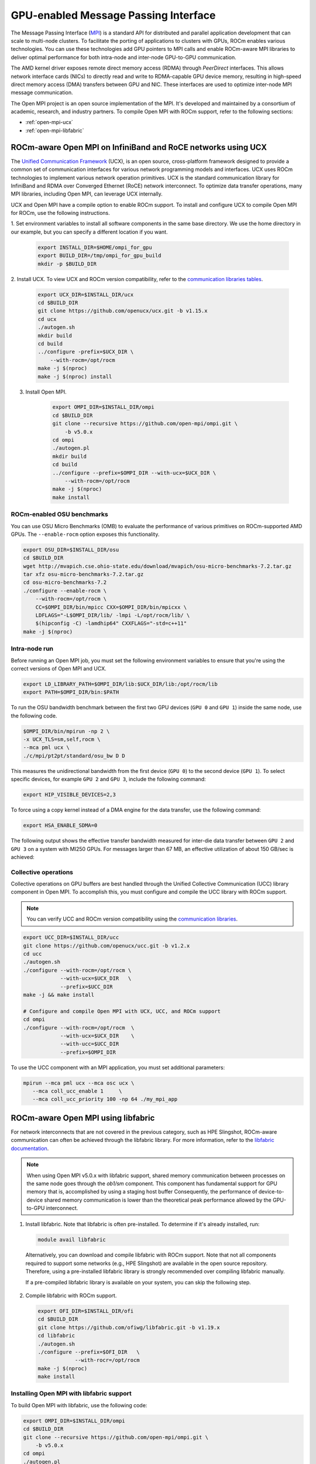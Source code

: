 ***************************************************************************************************
GPU-enabled Message Passing Interface
***************************************************************************************************

The Message Passing Interface (`MPI <https://www.mpi-forum.org>`_) is a standard API for distributed
and parallel application development that can scale to multi-node clusters. To facilitate the porting of
applications to clusters with GPUs, ROCm enables various technologies. You can use these
technologies add GPU pointers to MPI calls and enable ROCm-aware MPI libraries to deliver optimal
performance for both intra-node and inter-node GPU-to-GPU communication.

The AMD kernel driver exposes remote direct memory access (RDMA) through *PeerDirect* interfaces.
This allows network interface cards (NICs) to directly read and write to RDMA-capable GPU device
memory, resulting in high-speed direct memory access (DMA) transfers between GPU and NIC. These
interfaces are used to optimize inter-node MPI message communication.

The Open MPI project is an open source implementation of the MPI. It's developed and maintained by
a consortium of academic, research, and industry partners. To compile Open MPI with ROCm support,
refer to the following sections:

* :ref:`open-mpi-ucx`
* :ref:`open-mpi-libfabric`

.. _open-mpi-ucx:

ROCm-aware Open MPI on InfiniBand and RoCE networks using UCX
================================================================

The `Unified Communication Framework <https://www.openucx.org/documentation>`_ (UCX), is an
open source, cross-platform framework designed to provide a common set of communication
interfaces for various network programming models and interfaces. UCX uses ROCm technologies to
implement various network operation primitives. UCX is the standard communication library for
InfiniBand and RDMA over Converged Ethernet (RoCE) network interconnect. To optimize data
transfer operations, many MPI libraries, including Open MPI, can leverage UCX internally.

UCX and Open MPI have a compile option to enable ROCm support. To install and configure UCX to compile Open MPI for ROCm, use the following instructions.

1. Set environment variables to install all software components in the same base directory. We use the
home directory in our example, but you can specify a different location if you want.

    .. code-block:: shell

        export INSTALL_DIR=$HOME/ompi_for_gpu
        export BUILD_DIR=/tmp/ompi_for_gpu_build
        mkdir -p $BUILD_DIR

2. Install UCX. To view UCX and ROCm version compatibility, refer to the
`communication libraries tables <https://rocm.docs.amd.com/en/latest/release/3rd_party_support_matrix.html>`_.

    .. code-block:: shell

        export UCX_DIR=$INSTALL_DIR/ucx
        cd $BUILD_DIR
        git clone https://github.com/openucx/ucx.git -b v1.15.x
        cd ucx
        ./autogen.sh
        mkdir build
        cd build
        ../configure -prefix=$UCX_DIR \
            --with-rocm=/opt/rocm
        make -j $(nproc)
        make -j $(nproc) install

3. Install Open MPI.

    .. code-block:: shell

        export OMPI_DIR=$INSTALL_DIR/ompi
        cd $BUILD_DIR
        git clone --recursive https://github.com/open-mpi/ompi.git \
            -b v5.0.x
        cd ompi
        ./autogen.pl
        mkdir build
        cd build
        ../configure --prefix=$OMPI_DIR --with-ucx=$UCX_DIR \
            --with-rocm=/opt/rocm
        make -j $(nproc)
        make install

.. _rocm-enabled-osu:

ROCm-enabled OSU benchmarks
---------------------------------------------------------------------------------------------------------------

You can use OSU Micro Benchmarks (OMB) to evaluate the performance of various primitives on
ROCm-supported AMD GPUs. The ``--enable-rocm`` option exposes this functionality.

.. code-block:: shell

    export OSU_DIR=$INSTALL_DIR/osu
    cd $BUILD_DIR
    wget http://mvapich.cse.ohio-state.edu/download/mvapich/osu-micro-benchmarks-7.2.tar.gz
    tar xfz osu-micro-benchmarks-7.2.tar.gz
    cd osu-micro-benchmarks-7.2
    ./configure --enable-rocm \
        --with-rocm=/opt/rocm \
        CC=$OMPI_DIR/bin/mpicc CXX=$OMPI_DIR/bin/mpicxx \
        LDFLAGS="-L$OMPI_DIR/lib/ -lmpi -L/opt/rocm/lib/ \
        $(hipconfig -C) -lamdhip64" CXXFLAGS="-std=c++11"
    make -j $(nproc)

Intra-node run
----------------------------------------------------------------------------------------------------------------

Before running an Open MPI job, you must set the following environment variables to ensure that
you're using the correct versions of Open MPI and UCX.

.. code-block:: shell

    export LD_LIBRARY_PATH=$OMPI_DIR/lib:$UCX_DIR/lib:/opt/rocm/lib
    export PATH=$OMPI_DIR/bin:$PATH

To run the OSU bandwidth benchmark between the first two GPU devices (``GPU 0`` and ``GPU 1``)
inside the same node, use the following code.

.. code-block:: shell

    $OMPI_DIR/bin/mpirun -np 2 \
    -x UCX_TLS=sm,self,rocm \
    --mca pml ucx \
    ./c/mpi/pt2pt/standard/osu_bw D D

This measures the unidirectional bandwidth from the first device (``GPU 0``) to the second device
(``GPU 1``). To select specific devices, for example ``GPU 2`` and ``GPU 3``, include the following
command:

.. code-block:: shell

    export HIP_VISIBLE_DEVICES=2,3

To force using a copy kernel instead of a DMA engine for the data transfer, use the following
command:

.. code-block:: shell

    export HSA_ENABLE_SDMA=0

The following output shows the effective transfer bandwidth measured for inter-die data transfer
between ``GPU 2`` and ``GPU 3`` on a system with MI250 GPUs. For messages larger than 67 MB, an effective
utilization of about 150 GB/sec is achieved:

.. image:: ../data/how-to/gpu-enabled-mpi-1.png
  :width: 400
  :alt: Inter-GPU bandwidth for various payload sizes

Collective operations
----------------------------------------------------------------------------------------------------------------

Collective operations on GPU buffers are best handled through the Unified Collective Communication
(UCC) library component in Open MPI. To accomplish this, you must configure and compile the UCC
library with ROCm support.

.. note::

    You can verify UCC and ROCm version compatibility using the
    `communication libraries <https://rocm.docs.amd.com/en/latest/release/3rd_party_support_matrix.html>`_.

.. code-block:: shell

    export UCC_DIR=$INSTALL_DIR/ucc
    git clone https://github.com/openucx/ucc.git -b v1.2.x
    cd ucc
    ./autogen.sh
    ./configure --with-rocm=/opt/rocm \
                --with-ucx=$UCX_DIR   \
                --prefix=$UCC_DIR
    make -j && make install

    # Configure and compile Open MPI with UCX, UCC, and ROCm support
    cd ompi
    ./configure --with-rocm=/opt/rocm  \
                --with-ucx=$UCX_DIR    \
                --with-ucc=$UCC_DIR
                --prefix=$OMPI_DIR

To use the UCC component with an MPI application, you must set additional parameters:

.. code-block:: shell

    mpirun --mca pml ucx --mca osc ucx \
       --mca coll_ucc_enable 1     \
       --mca coll_ucc_priority 100 -np 64 ./my_mpi_app

.. _open-mpi-libfabric:

ROCm-aware Open MPI using libfabric
================================================================

For network interconnects that are not covered in the previous category, such as HPE Slingshot,
ROCm-aware communication can often be achieved through the libfabric library. For more information,
refer to the `libfabric documentation <https://github.com/ofiwg/libfabric/wiki>`_.

.. note::

    When using Open MPI v5.0.x with libfabric support, shared memory communication between
    processes on the same node goes through the *ob1/sm* component. This component has
    fundamental support for GPU memory that is, accomplished by using a staging host buffer
    Consequently, the performance of device-to-device shared memory communication is lower than
    the theoretical peak performance allowed by the GPU-to-GPU interconnect.

1.	Install libfabric. Note that libfabric is often pre-installed. To determine if it's already installed, run:

    .. code-block:: shell

        module avail libfabric

    Alternatively, you can download and compile libfabric with ROCm support. Note that not all
    components required to support some networks (e.g., HPE Slingshot) are available in the open source
    repository. Therefore, using a pre-installed libfabric library is strongly recommended over compiling
    libfabric manually.

    If a pre-compiled libfabric library is available on your system, you can skip the following step.

2.	Compile libfabric with ROCm support.

    .. code-block:: shell

        export OFI_DIR=$INSTALL_DIR/ofi
        cd $BUILD_DIR
        git clone https://github.com/ofiwg/libfabric.git -b v1.19.x
        cd libfabric
        ./autogen.sh
        ./configure --prefix=$OFI_DIR   \
                    --with-rocr=/opt/rocm
        make -j $(nproc)
        make install

Installing Open MPI with libfabric support
----------------------------------------------------------------------------------------------------------------

To build Open MPI with libfabric, use the following code:

.. code-block:: shell

    export OMPI_DIR=$INSTALL_DIR/ompi
    cd $BUILD_DIR
    git clone --recursive https://github.com/open-mpi/ompi.git \
        -b v5.0.x
    cd ompi
    ./autogen.pl
    mkdir build
    cd build
    ../configure --prefix=$OMPI_DIR --with-ofi=$OFI_DIR \
                    --with-rocm=/opt/rocm
    make -j $(nproc)
    make install

ROCm-aware OSU with Open MPI and libfabric
----------------------------------------------------------------------------------------------------------------

Compiling a ROCm-aware version of OSU benchmarks with Open MPI and libfabric uses the same
process described in :ref:`rocm-enabled-osu`.

To run an OSU benchmark using multiple nodes, use the following code:

.. code-block:: shell

    export LD_LIBRARY_PATH=$OMPI_DIR/lib:$OFI_DIR/lib64:/opt/rocm/lib
    $OMPI_DIR/bin/mpirun -np 2 \
    ./c/mpi/pt2pt/standard/osu_bw D D
